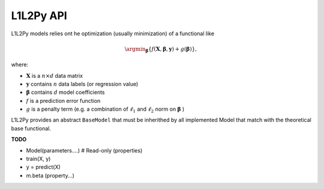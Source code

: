 .. _api:

==========
L1L2Py API
==========
L1L2Py models relies ont he optimization (usually minimization)
of a functional like

.. math::
    \argmin_{\boldsymbol{\beta}}
            \{f(\mathbf{X}, \boldsymbol{\beta}, \mathbf{y}) + 
              g(\boldsymbol{\beta})\},
              
where:

* :math:`\mathbf{X}` is a :math:`n \times d` data matrix
* :math:`\mathbf{y}` contains :math:`n` data labels (or regression value)
* :math:`\boldsymbol{\beta}` contains :math:`d` model coefficients
* :math:`f` is a prediction error function
* :math:`g` is a penalty term (e.g. a combination of :math:`\ell_1`
  and :math:`\ell_2` norm on :math:`\mathbf{\beta}` )
  

L1L2Py provides an abstract ``BaseModel`` that must be inherithed by all
implemented Model that match with the theoretical base functional.

**TODO**

* Model(parameters....) # Read-only (properties)
* train(X, y)
* y = predict(X)
* m.beta (property...)


